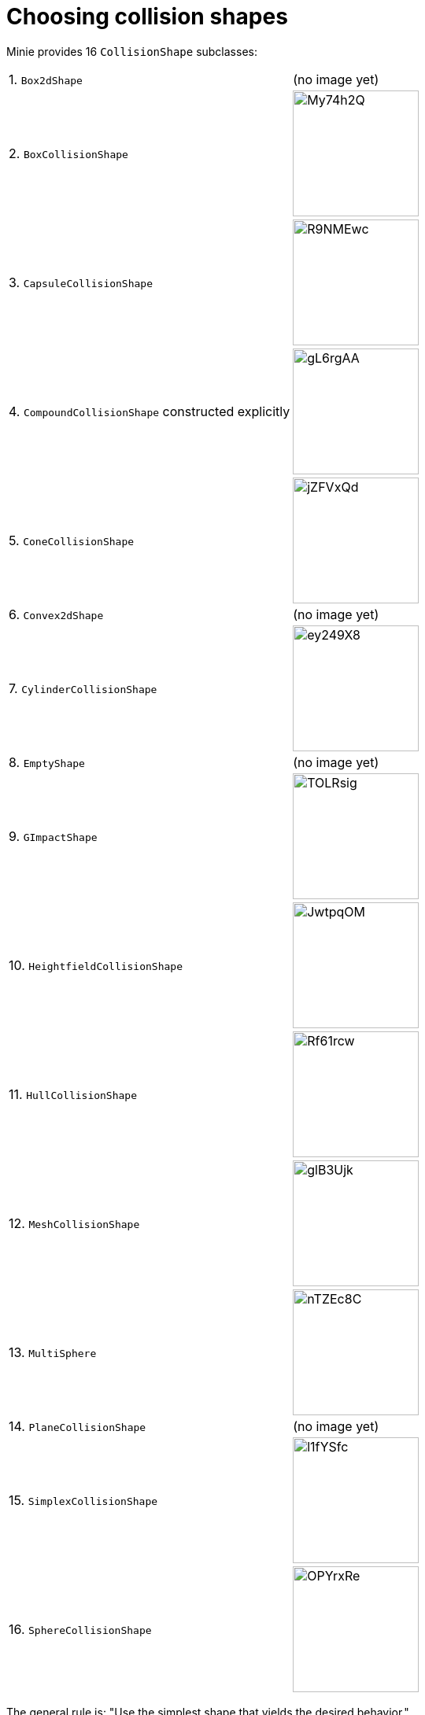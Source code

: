 = Choosing collision shapes

Minie provides 16 `CollisionShape` subclasses:

[cols="2*"]
|===
|1. `Box2dShape`
|(no image yet)

|2. `BoxCollisionShape`
|image:https://i.imgur.com/My74h2Q.png[height=160]

|3. `CapsuleCollisionShape`
|image:https://i.imgur.com/R9NMEwc.png[height=160]

|4. `CompoundCollisionShape` constructed explicitly
|image:https://i.imgur.com/gL6rgAA.png[height=160]

|5. `ConeCollisionShape`
|image:https://i.imgur.com/jZFVxQd.png[height=160]

|6. `Convex2dShape`
|(no image yet)

|7. `CylinderCollisionShape`
|image:https://i.imgur.com/ey249X8.png[height=160]

|8. `EmptyShape`
|(no image yet)

|9. `GImpactShape`
|image:https://i.imgur.com/TOLRsig.png[height=160]

|10. `HeightfieldCollisionShape`
|image:https://i.imgur.com/JwtpqOM.png[height=160]

|11. `HullCollisionShape`
|image:https://i.imgur.com/Rf61rcw.png[height=160]

|12. `MeshCollisionShape`
|image:https://i.imgur.com/glB3Ujk.png[height=160]

|13. `MultiSphere`
|image:https://i.imgur.com/nTZEc8C.png[height=160]

|14. `PlaneCollisionShape`
|(no image yet)

|15. `SimplexCollisionShape`
|image:https://i.imgur.com/l1fYSfc.png[height=160]

|16. `SphereCollisionShape`
|image:https://i.imgur.com/OPYrxRe.png[height=160]
|===

The general rule is: "Use the simplest shape that yields the desired behavior."

== Limitations of particular subclasses

=== Suitability for dynamic rigid bodies

Not all collision shapes are suitable for dynamic rigid bodies.
In particular, the following shapes are suitable ONLY
for kinematic or static collision objects:

* `Box2dShape`
* `Convex2dShape`
* `EmptyShape`
* `HeightfieldCollisionShape`
* `MeshCollisionShape`
* `PlaneCollisionShape`
* `SimplexCollisionShape` with 1-3 vertices

(Simplex shapes with 4 vertices are fine for dynamic rigid bodies.)

=== Precision and margins

Most collision shapes incorporate a margin.
According to the Bullet Manual, the purpose of margin is
"to improve performance and reliability of the collision detection."

While methods are provided to adjust margins, doing so is not recommended.

For certain shapes, margin increases the effective size of the collision object
and distorts its effective shape:

* `ConeCollisionShape`
* `Convex2dShape`
* `HullCollisionShape`
* `SimplexCollisionShape`

Margin also distorts a `CylinderCollisionShape`,
but its effect on size is complicated.

Distortion due to margin is most noticeable for small shapes.

When using imprecise shapes, you can compensate somewhat for margin
by shrinking the shape's dimensions
(for a `ConeCollisionShape` or `CylinderCollisionShape`)
or moving its defining vertices inward
(for a `SimplexCollisionShape` or `HullCollisionShape`).

Another possible workaround is to scale the physics space so that
the effects of margin become less obvious.

If these workarounds are impractical,
use a "precise" shape, one that isn't distorted by margin:

* `Box2dShape`
* `BoxCollisionShape`
* `CapsuleCollisionShape`
* `GImpactShape`
* `HeightfieldCollisionShape`
* `MeshCollisionShape`
* `MultiSphere`
* `PlaneCollisionShape`
* `SphereCollisionShape`

=== Scalability

Some applications require collision shapes that are scalable
(can be dynamically shrunk or enlarged).
However, not all collision shapes can scale arbitrarily.
In particular,

* `SimplexCollisionShape` doesn't support scaling at all;
  the only allowed scaling is (1,1,1).
* `CapsuleCollisionShape`, `ConeCollisionShape`, and `SphereCollisionShape`
  support only uniform scaling, where all axes have the same scale factor.
  For instance, (0.2,0.2,0.2) or (9,9,9).
* `CylinderCollisionShape` allows the height and base to scale independently,
  but the scale factors of both base axes must be equal.
  In other words, the cross section must remain circular.
  So (9,9,9) would be allowed for any cylinder,
  but (9,1,1) would be allowed only for cylinders
  where the local X axis is the height axis.

You can test at runtime whether a particular scaling
is applicable to particular shape:

[source,java]
----
    if (shape.canScale(newScale)) {
        shape.setScale(newScale);
    }
----

== An algorithm for choosing a shape

Because jMonkeyEngine models are composed of triangular meshes,
beginners are often tempted to use mesh-based shapes
(such as `GImpactCollisionShape`) for everything.
However, since mesh-based collision detection is CPU-intensive, primitive
convex shapes (such as boxes and spheres) are usually a better choice, even
if they don't match the model's shape exactly.
In particular, `CapsuleCollisionShape` is often used with humanoid models.

[source]
----
    if (the object doesn't move and isn't involved in collisions) {
        use an EmptyShape or don't add the object to the space
    } else if (the object doesn't move and its shape can be approximated by an infinite plane) {
        use a PlaneCollisionShape
    } else if (the object doesn't move and its shape can be approximated by point, line segment, or triangle) {
        use a SimplexCollisionShape
    } else if (the object doesn't move and its shape can be approximated by rectangle) {
        use a Box2dShape
    } else if (the object doesn't move and its shape can be approximated by convex polygon) {
        use a Convex2dShape
    } else if (its shape can be approximated by a tetrahedron) {
        use a SimplexCollisionShape
    } else if (its shape can be approximated by a centered sphere) {
        use a SphereCollisionShape
    } else if (its shape can be approximated by a centered rectangular solid) {
        use a BoxCollisionShape
    } else if (its shape can be approximated by a centered capsule) {
        use a CapsuleCollisionShape
    } else if (its shape can be approximated by a centered cylinder) {
        use a CylinderCollisionShape
    } else if (its shape can be approximated by a centered cone) {
        use a ConeCollisionShape
    } else if (its shape can be approximated by an ellipsoid
                or an eccentric sphere
                or an eccentric capsule
                or the convex hull of multiple spheres) {
        use a MultiSphere
    } else if (its shape can be approximated by an eccentric rectangular solid
                or an eccentric cylinder
                or an eccentric cone
                or a combination of convex primitives) {
            use a CompoundCollisionShape
    } else if (the object does not move) {
        if (it is a 2-D heightfield) {
            use a HeightfieldCollisionShape
        } else {
            use a MeshCollisionShape
        }
    } else { // if the object moves
        if (its shape can be approximated by a convex hull) {
            use a HullCollisionShape
        } else if (its shape can be decomposed into convex hulls) {
            use a compound of hull shapes
        } else {
            use a GImpactCollisionShape
        }
    }
----

(Pseudocode adapted from the flowchart on page 13 of
https://github.com/bulletphysics/bullet3/blob/master/docs/Bullet_User_Manual.pdf[the Bullet User Manual].)

NOTE: `GImpactCollisionShape` should be your last resort!

Minie has Khaled Mamou's Volumetric-Hierarchical Approximate Convex
Decomposition (V-HACD) algorithm built in.
V-HACD makes it easy to decompose any 3-D model into a
compound of hull shapes:

[source,java]
----
    VHACDParameters parms = new VHACDParameters();
    CollisionShape shape
            = CollisionShapeFactory.createVhacdShape(modelRoot, parms, null);
----

The V-HACD algorithm is costly to run, but in many applications it can
be run during the build process and stored in J3O format.
At runtime, the resulting shape will usually be far more efficient
than a `GImpactCollisionShape`.
